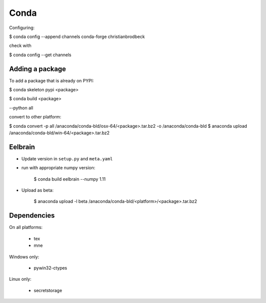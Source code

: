 Conda
=====

Configuring:

$ conda config --append channels conda-forge christianbrodbeck

check with

$ conda config --get channels


Adding a package
----------------

To add a package that is already on PYPI:

$ conda skeleton pypi <package>

$ conda build <package>

--python all

convert to other platform:

$ conda convert -p all /anaconda/conda-bld/osx-64/<package>.tar.bz2 -o /anaconda/conda-bld
$ anaconda upload /anaconda/conda-bld/win-64/<package>.tar.bz2


Eelbrain
--------

- Update version in ``setup.py`` and ``meta.yaml``
- run with appropriate numpy version:

    $ conda build eelbrain --numpy 1.11

- Upload as beta:

    $ anaconda upload -l beta /anaconda/conda-bld/<platform>/<package>.tar.bz2


Dependencies
------------

On all platforms:

  - tex
  - mne

Windows only:

  - pywin32-ctypes

Linux only:

  - secretstorage

